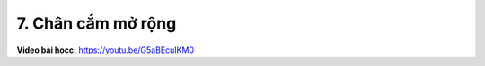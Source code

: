7. Chân cắm mở rộng 
====================


**Video bài họcc:** `<https://youtu.be/G5aBEcuIKM0>`_

.. raw:: html

    <iframe width="700" height="400" src="https://www.youtube.com/embed/G5aBEcuIKM0" title="YouTube video player" frameborder="0" allow="accelerometer; autoplay; clipboard-write; encrypted-media; gyroscope; picture-in-picture" allowfullscreen></iframe>